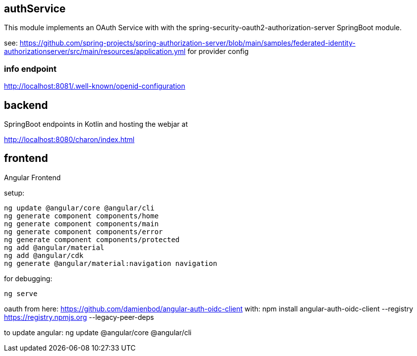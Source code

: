 == authService

This module implements an OAuth Service with with the spring-security-oauth2-authorization-server SpringBoot module.

see: https://github.com/spring-projects/spring-authorization-server/blob/main/samples/federated-identity-authorizationserver/src/main/resources/application.yml
for provider config

=== info endpoint

http://localhost:8081/.well-known/openid-configuration


== backend

SpringBoot endpoints in Kotlin and hosting the webjar at

http://localhost:8080/charon/index.html


== frontend

Angular Frontend

setup:

  ng update @angular/core @angular/cli
  ng generate component components/home
  ng generate component components/main
  ng generate component components/error
  ng generate component components/protected
  ng add @angular/material
  ng add @angular/cdk
  ng generate @angular/material:navigation navigation

for debugging:

  ng serve

oauth from here:
https://github.com/damienbod/angular-auth-oidc-client
with:
npm install angular-auth-oidc-client --registry https://registry.npmjs.org --legacy-peer-deps

to update angular:
ng update @angular/core @angular/cli



